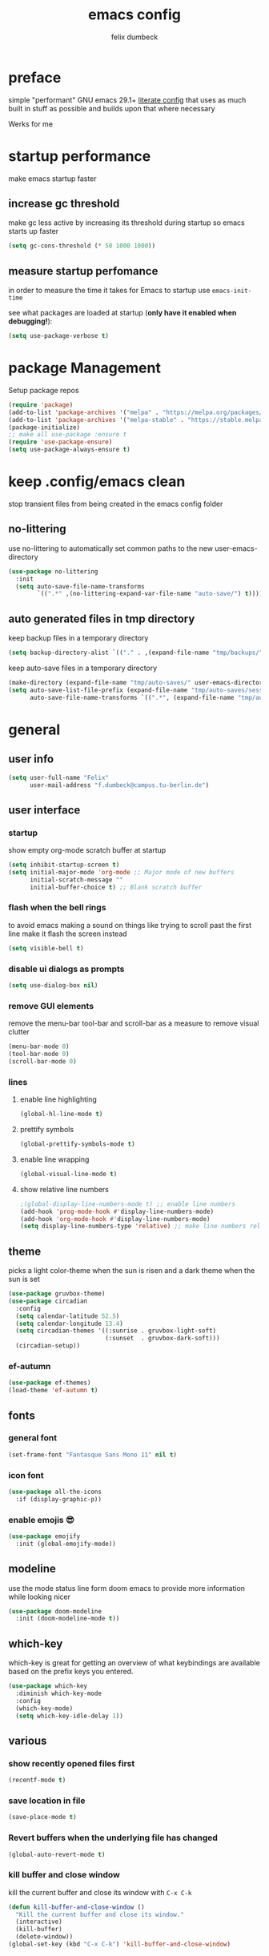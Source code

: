#+TITLE: emacs config
#+AUTHOR: felix dumbeck
#+PROPERTY: header-args :emacs-lisp :tangle .config/emacs/init.el :results silent :mkdirp yes
#+auto_tangle: t

* preface

simple "performant" GNU emacs 29.1+ [[https://leanpub.com/lit-config/read][literate config]] that uses as much built in stuff as possible and builds upon that where necessary

Werks for me

* startup performance

make emacs startup faster

** increase gc threshold

make gc less active by increasing its threshold during startup so emacs starts up faster

#+begin_src emacs-lisp
  (setq gc-cons-threshold (* 50 1000 1000))
#+end_src

** measure startup perfomance

in order to measure the time it takes for Emacs to startup use ~emacs-init-time~

see what packages are loaded at startup (*only have it enabled when debugging!*):

#+begin_src emacs-lisp :tangle no
  (setq use-package-verbose t)
#+end_src

* package Management

Setup package repos

#+begin_src emacs-lisp
  (require 'package)
  (add-to-list 'package-archives '("melpa" . "https://melpa.org/packages/") t)
  (add-to-list 'package-archives '("melpa-stable" . "https://stable.melpa.org/packages/") t)
  (package-initialize)
  ;; make all use-package :ensure t
  (require 'use-package-ensure)
  (setq use-package-always-ensure t)
#+end_src

* keep .config/emacs clean

stop transient files from being created in the emacs config folder

** no-littering

use no-littering to automatically set common paths to the new user-emacs-directory

#+begin_src emacs-lisp
  (use-package no-littering
    :init
    (setq auto-save-file-name-transforms
          `((".*" ,(no-littering-expand-var-file-name "auto-save/") t))))
#+end_src

** auto generated files in tmp directory

keep backup files in a temporary directory

#+begin_src emacs-lisp
  (setq backup-directory-alist `(("." . ,(expand-file-name "tmp/backups/" user-emacs-directory))))
#+end_src
  
keep  auto-save files in a temporary directory

#+begin_src emacs-lisp
  (make-directory (expand-file-name "tmp/auto-saves/" user-emacs-directory) t)
  (setq auto-save-list-file-prefix (expand-file-name "tmp/auto-saves/sessions/" user-emacs-directory)
        auto-save-file-name-transforms `((".*", (expand-file-name "tmp/auto-saves/" user-emacs-directory) t)))
#+end_src

* general
** user info

#+begin_src emacs-lisp
  (setq user-full-name "Felix"
        user-mail-address "f.dumbeck@campus.tu-berlin.de")
#+end_src

** user interface
*** startup

show empty org-mode scratch buffer at startup

#+begin_src emacs-lisp
  (setq inhibit-startup-screen t)
  (setq initial-major-mode 'org-mode ;; Major mode of new buffers
        initial-scratch-message ""
        initial-buffer-choice t) ;; Blank scratch buffer
#+end_src

*** flash when the bell rings

to avoid emacs making a sound on things like trying to scroll past the first line make it flash the screen instead

#+begin_src  emacs-lisp
  (setq visible-bell t)
#+end_src

*** disable ui dialogs as prompts
#+begin_src emacs-lisp
  (setq use-dialog-box nil)
#+end_src
*** remove GUI elements

remove the menu-bar tool-bar and scroll-bar as a measure to remove visual clutter

#+begin_src emacs-lisp
  (menu-bar-mode 0)
  (tool-bar-mode 0)
  (scroll-bar-mode 0)
#+end_src

*** lines
**** enable line highlighting

#+begin_src emacs-lisp
  (global-hl-line-mode t)
#+end_src

**** prettify symbols

#+begin_src emacs-lisp
  (global-prettify-symbols-mode t)
#+end_src

**** enable line wrapping

#+begin_src emacs-lisp
  (global-visual-line-mode t)
#+end_src

**** show relative line numbers

#+begin_src emacs-lisp
  ;(global-display-line-numbers-mode t) ;; enable line numbers
  (add-hook 'prog-mode-hook #'display-line-numbers-mode)
  (add-hook 'org-mode-hook #'display-line-numbers-mode)
  (setq display-line-numbers-type 'relative) ;; make line numbers relative
#+end_src

** theme

picks a light color-theme when the sun is risen and a dark theme when the sun is set

#+begin_src emacs-lisp :tangle no
  (use-package gruvbox-theme)
  (use-package circadian
    :config
    (setq calendar-latitude 52.5)
    (setq calendar-longitude 13.4)
    (setq circadian-themes '((:sunrise . gruvbox-light-soft)
                             (:sunset  . gruvbox-dark-soft)))
    (circadian-setup))
#+end_src

*** ef-autumn

#+begin_src emacs-lisp
  (use-package ef-themes)
  (load-theme 'ef-autumn t)
#+end_src

** fonts
*** general font
#+begin_src emacs-lisp
  (set-frame-font "Fantasque Sans Mono 11" nil t)
#+end_src

*** icon font
#+begin_src emacs-lisp
  (use-package all-the-icons
    :if (display-graphic-p))
#+end_src

*** enable emojis 😎
#+begin_src emacs-lisp
  (use-package emojify
    :init (global-emojify-mode))
#+end_src

** modeline

use the mode status line form doom emacs to provide more information while looking nicer

#+begin_src emacs-lisp
  (use-package doom-modeline
    :init (doom-modeline-mode t))
#+end_src
** which-key

which-key is great for getting an overview of what keybindings are available based on the prefix keys you entered.

#+begin_src emacs-lisp
  (use-package which-key
    :diminish which-key-mode
    :config
    (which-key-mode)
    (setq which-key-idle-delay 1))
#+end_src

** various
*** show recently opened files first

#+begin_src emacs-lisp
  (recentf-mode t)
#+end_src

*** save location in file

#+begin_src emacs-lisp
  (save-place-mode t)
#+end_src

*** Revert buffers when the underlying file has changed

#+begin_src emacs-lisp
  (global-auto-revert-mode t)
#+end_src

*** kill buffer and close window

kill the current buffer and close its window with =C-x C-k=

#+begin_src emacs-lisp
  (defun kill-buffer-and-close-window ()
    "Kill the current buffer and close its window."
    (interactive)
    (kill-buffer)
    (delete-window))
  (global-set-key (kbd "C-x C-k") 'kill-buffer-and-close-window)
#+end_src

* completion System
** vertico

performant and minimalistic vertical completion UI based on the default completion system for minibuffers

*** buffer autocompletion with vertico

#+begin_src emacs-lisp
  (use-package vertico
    :custom
    (vertico-cycle t)
    :init
    (vertico-mode))
#+end_src

*** candidate meta information

show meta information about vertico completion options (eg. file size, last edited)

#+begin_src emacs-lisp
  (use-package marginalia
    :after vertico
    :init
    (marginalia-mode))
#+end_src

*** vertico candidate icons

icons for completion options

#+begin_src emacs-lisp
  (use-package all-the-icons-completion
    :after (all-the-icons marginalia)
    :init (all-the-icons-completion-mode)
    :hook (marginalia-mode . all-the-icons-completion-marginalia-setup))
#+end_src

*** save command history

#+begin_src emacs-lisp
  (setq history-length 30)
  (savehist-mode t)
#+end_src

*** Improve Candidate Filtering with Orderless

improve vertico and corfu completions by allowing matches to search terms differently ordered

#+begin_src emacs-lisp
  (use-package orderless
    :after vertico
    :init
    (setq completion-styles '(orderless basic)
          completion-category-defaults nil
          completion-category-overrides '((file (styles partial-completion)))))
#+end_src

** corfu

in-buffer completion UI on top of the built-in completion framework

#+begin_src emacs-lisp
  (use-package corfu
    :custom
    (corfu-cycle t)                ;; Enable cycling for `corfu-next/previous'
    (corfu-auto t)                 ;; Enable auto completion
    (corfu-separator ?\s)          ;; Orderless field separator
    (corfu-auto-prefix 2) ;; show completions after two letters
    (corfu-auto-delay 0) ;; show completions immediatly
    ;; (corfu-quit-at-boundary nil)   ;; Never quit at completion boundary
    ;; (corfu-quit-no-match nil)      ;; Never quit, even if there is no match
    ;; (corfu-preview-current nil)    ;; Disable current candidate preview
    ;; (corfu-preselect 'prompt)      ;; Preselect the prompt
    ;; (corfu-on-exact-match nil)     ;; Configure handling of exact matches
    ;; (corfu-scroll-margin 5)        ;; Use scroll margin
    :init
    (global-corfu-mode)
    (corfu-history-mode)
    (corfu-popupinfo-mode)
    :config
    (setq corfu-popupinfo-delay nil))
#+end_src

*** nerd-icons-corfu

add nerd-font icons to corfu completion candidates

#+begin_src emacs-lisp
  (use-package nerd-icons-corfu
    :init
    (add-to-list 'corfu-margin-formatters #'nerd-icons-corfu-formatter))
#+end_src

*** enable autocompletions in eshell

#+begin_src emacs-lisp :tangle no
  (add-hook 'eshell-mode-hook
            (lambda ()
              (setq-local corfu-auto nil)
              (corfu-mode))
#+end_src

** cape

extend the built in completion at point functionality

#+begin_src emacs-lisp
  (use-package cape
    ;; Bind dedicated completion commands
    ;; Alternative prefix keys: C-c p, M-p, M-+, ...
    :bind (("C-c p p" . completion-at-point) ;; capf
           ("C-c p t" . complete-tag)        ;; etags
           ("C-c p d" . cape-dabbrev)        ;; or dabbrev-completion
           ("C-c p h" . cape-history)
           ("C-c p f" . cape-file)
           ("C-c p k" . cape-keyword)
           ("C-c p s" . cape-elisp-symbol)
           ("C-c p e" . cape-elisp-block)
           ("C-c p a" . cape-abbrev)
           ("C-c p l" . cape-line)
           ("C-c p w" . cape-dict)
           ("C-c p :" . cape-emoji)
           ("C-c p \\" . cape-tex)
           ("C-c p _" . cape-tex)
           ("C-c p ^" . cape-tex)
           ("C-c p &" . cape-sgml)
           ("C-c p r" . cape-rfc1345))
    :init
    ;; Add to the global default value of `completion-at-point-functions' which is
    ;; used by `completion-at-point'.  The order of the functions matters, the
    ;; first function returning a result wins.  Note that the list of buffer-local
    ;; completion functions takes precedence over the global list.
    (add-to-list 'completion-at-point-functions #'cape-dabbrev)
    (add-to-list 'completion-at-point-functions #'cape-file)
    (add-to-list 'completion-at-point-functions #'cape-elisp-block)
    (add-to-list 'completion-at-point-functions #'cape-history)
    (add-to-list 'completion-at-point-functions #'cape-keyword)
    ;;(add-to-list 'completion-at-point-functions #'cape-tex)
    ;;(add-to-list 'completion-at-point-functions #'cape-sgml)
    ;;(add-to-list 'completion-at-point-functions #'cape-rfc1345)
    (add-to-list 'completion-at-point-functions #'cape-abbrev)
    (add-to-list 'completion-at-point-functions #'cape-dict)
    (add-to-list 'completion-at-point-functions #'cape-emoji)
    ;;(add-to-list 'completion-at-point-functions #'cape-elisp-symbol)
    ;;(add-to-list 'completion-at-point-functions #'cape-line)
    )
#+end_src

* org-mode
** defer startup

for an improved emacs startup time loading =org= is defered until it is actually needed

#+begin_src emacs-lisp
  (use-package org
    :defer t
    :commands (org-mode))
#+end_src

** functionality
*** org-contrib

add contrib package for extra features and add org-tempo for expanding structual blocks from shortcuts eg. =<sTAB= will turn into =#+begin_src #+end_src=

#+begin_src emacs-lisp
  (use-package org-contrib
    :init (require 'org-tempo)
    :after org-mode)
#+end_src

*** org-cliplink

give pasted links the title provided by the meta-information of the website

#+begin_src emacs-lisp
  (use-package org-cliplink
    :bind ("C-x p i" . org-cliplink))
#+end_src

*** org-reveal

create beautiful slide-shows from org documents

#+begin_src emacs-lisp
  (use-package ox-reveal
    :after org-mode
    :config
    (setq org-reveal-root "https://cdn.jsdelivr.net/npm/reveal.js"))
#+end_src

*** ox-hugo

export org-mode files to html pages using hugo

#+begin_src emacs-lisp
  (use-package ox-hugo
    :after org-mode
    :commands org-hugo-auto-export-mode)
#+end_src
*** drag-and-drop

enable drag-and-drop support for images and files; inserts inline previews for images and an icon+link for other media types.

#+begin_src emacs-lisp
  (use-package org-download
    :after org-mode
    :config (add-hook 'dired-mode-hook #'org-download-enable))
#+end_src

** navigation

use M-p and M-n to go up and down org levels

#+begin_src emacs-lisp
  (add-hook 'org-mode-hook
            (lambda ()
              (local-set-key (kbd "M-p") 'org-up-element)))
  (add-hook 'org-mode-hook
            (lambda ()
              (local-set-key (kbd "M-n") 'org-down-element)))
#+end_src

** improve looks
*** general

#+begin_src emacs-lisp
  (setq org-startup-indented t
        org-pretty-entities t
        org-hide-emphasis-markers t
        org-startup-with-inline-images t
        org-image-actual-width '(300))
#+end_src

*** how hidden emphasis markers

show style emphasis markers such as the * in =*bold*= when hovering over the word

#+begin_src emacs-lisp
  (use-package org-appear
    :hook (org-mode . org-appear-mode))
#+end_src

*** fonts and bullets
**** org-superstar

make bullet points and headings look nice

#+begin_src emacs-lisp :tangle no
  (use-package org-superstar
    :after org-mode
    :hook (org-mode . org-superstar-mode))
#+end_src

**** change heading and title size 

#+begin_src emacs-lisp
  (custom-set-faces
   '(org-level-1 ((t (:height 1.75))))
   '(org-level-2 ((t (:height 1.5))))
   '(org-level-3 ((t (:height 1.25))))
   '(org-level-4 ((t (:height 1.1))))
   '(org-document-title ((t (:height 1.5)))))
#+end_src

** table of contents

auto generate a table of contents and update on save

#+begin_src emacs-lisp
  (use-package org-make-toc
    :after org-mode
    :hook (org-mode . org-make-toc-mode))
#+end_src

** structure blocks
*** block templates

these templates enable you to type things like =<el= and then hit Tab to expand the template.

#+begin_src emacs-lisp
  (require 'org-tempo)
  (add-to-list 'org-structure-template-alist '("sh" . "src sh"))
  (add-to-list 'org-structure-template-alist '("ba" . "src bash"))
  (add-to-list 'org-structure-template-alist '("zs" . "src zsh"))
  (add-to-list 'org-structure-template-alist '("el" . "src emacs-lisp"))
  (add-to-list 'org-structure-template-alist '("li" . "src lisp"))
  (add-to-list 'org-structure-template-alist '("sc" . "src scheme"))
  (add-to-list 'org-structure-template-alist '("ts" . "src typescript"))
  (add-to-list 'org-structure-template-alist '("py" . "src python"))
  (add-to-list 'org-structure-template-alist '("go" . "src go"))
  (add-to-list 'org-structure-template-alist '("yaml" . "src yaml"))
  (add-to-list 'org-structure-template-alist '("json" . "src json"))
  (add-to-list 'org-structure-template-alist '("tex" . "src latex"))
  (add-to-list 'org-structure-template-alist '("rs" . "src rust"))
#+end_src

*** org-auto-tangle

when ~#+auto_tangle: t~ is set in the beginning of an org-file tangle all code blocks that are set to tangle

#+begin_src emacs-lisp
  (use-package org-auto-tangle
    :defer t
    :hook (org-mode . org-auto-tangle-mode))
#+end_src

*** languages
**** rust

#+begin_src emacs-lisp
  (use-package ob-rust
    :after org-mode)
#+end_src

**** shells

support for shells such as sh, bash, zsh, fish ...

#+begin_src emacs-lisp
  (org-babel-do-load-languages
   'org-babel-load-languages
   '((shell . t)))
#+end_src

** org-roam

#+begin_src emacs-lisp
  (use-package org-roam
    :custom
    (org-roam-directory (file-truename "~/Desktop/Notes"))
    :bind (("C-c n l" . org-roam-buffer-toggle)
           ("C-c n f" . org-roam-node-find)
           ("C-c n g" . org-roam-graph)
           ("C-c n i" . org-roam-node-insert)
           ("C-c n c" . org-roam-capture)
           ;; Dailies
           ("C-c n j" . org-roam-dailies-capture-today))
    :config
    ;; If you're using a vertical completion framework, you might want a more informative completion interface
    (setq org-roam-node-display-template (concat "${title:*} " (propertize "${tags:10}" 'face 'org-tag)))
    (org-roam-db-autosync-mode))
#+end_src

** org agenda
*** set a shortcut to open the agenda view

#+begin_src emacs-lisp
  (global-set-key (kbd "C-c a") #'org-agenda)
#+end_src

*** insert a closed timestamp whenever a task is done

#+begin_src emacs-lisp :tangle no
  (setq org-log-done t)
#+end_src

*** time window

make it so the agenda always starts yesterday and we can see +7 days from today instead of just until sunday

#+begin_src emacs-lisp
  (setq org-agenda-start-day "0d")
  (setq org-agenda-span 7)
  (setq org-agenda-start-on-weekday nil)
#+end_src

*** set org-agenda files

the files that org-agenda will visit to search for timestamps to use when creating the agenda

#+begin_src emacs-lisp
  (setq org-agenda-files
        '("~/Desktop/uni/uni.org"
          "~/Desktop/uni/personal.org"))
#+end_src

* editing configuration
** folding

set shortcuts for fold (collapse and expand) regions of text

#+begin_src emacs-lisp
  (global-set-key (kbd "C-c C-h") 'hs-hide-block)
  (global-set-key (kbd "C-c C-s") 'hs-show-block)
  (global-set-key (kbd "C-c C-t") 'hs-toggle-hiding)
  (global-set-key (kbd "C-c C-a") 'hs-show-all)
  (global-set-key (kbd "C-c C-l") 'hs-hide-all)
#+end_src

** kill line backwards

position of the pointer to the beginning of the line with =C-S-k=

#+begin_src emacs-lisp
  (defun kill-line-backward ()
    "Kill line backwards from the position of the pointer to the beginning of the line."
    (interactive)
    (kill-line 0))
  (global-set-key (kbd "C-S-k") 'kill-line-backward)
#+end_src

** multiple cursors

#+begin_src emacs-lisp
  (use-package multiple-cursors
    :defer t
    :bind(("C-;" . mc/edit-lines)
          ("C->" . mc/mark-next-like-this)
          ("C-<" . mc/mark-previous-like-this)
          ("C-c C-<" . mc/mark-all-like-this)))
#+end_src
    :config
    (global-set-key (kbd "C-;") 'mc/edit-lines)
    (global-set-key (kbd "C->") 'mc/mark-next-like-this)
    (global-set-key (kbd "C-<") 'mc/mark-previous-like-this)
    (global-set-key (kbd "C-c C-<") 'mc/mark-all-like-this))

** highlight todo

hightlight todo fixme etc.

#+begin_src emacs-lisp :tangle no
  (use-package hl-todo
    :hook ((prog-mode . hl-todo-mode)
           (org-mode . hl-todo-mode))
    :bind (("C-c p" . hl-todo-previous)
           ("C-c P" . hl-todo-next)
           ("C-c o" . hl-todo-occur)
           ("C-c i" . hl-todo-insert))
    :config
    (setq hl-todo-keyword-faces
          '(("TODO"   . "#FF0000")
            ("FIXME"  . "#FF0000")
            ("DEBUG"  . "#A020F0")
            ("GOTCHA" . "#FF4500")
            ("STUB"   . "#1E90FF"))))
#+end_src

** rainbow delimiters

match brackets and other delimiters by colour to see the current scope more easily

#+begin_src emacs-lisp
  (use-package rainbow-delimiters
    :hook (prog-mode . rainbow-delimiters-mode))
#+end_src

** electric pair mode

auto close braces, tags, etc.

#+begin_src emacs-lisp
  (electric-pair-mode t)
#+end_src

* development
** git
*** magit

#+begin_src emacs-lisp
  (use-package magit
    :commands magit)
#+end_src

to prevent being asked to type the ssh-key password on every action make it so magit knows the ssh-key-agents location:

#+begin_src emacs-lisp
    (use-package keychain-environment
      :after magit)
#+end_src

*** diff-hl

highlight uncommited, changed lines on the side of a buffer

#+begin_src emacs-lisp
  (use-package diff-hl
    :init (global-diff-hl-mode))
#+end_src

** treesitter

automatically detect the approriate treesitter mode dependant on the language mode

#+begin_src emacs-lisp
  (use-package treesit-auto
    :custom
    (treesit-auto-install 'prompt)
    :config
    (treesit-auto-add-to-auto-mode-alist 'all)
    (global-treesit-auto-mode))
#+end_src

** languages
*** guile scheme

#+begin_src emacs-lisp
    (use-package geiser-guile
      :hook (scheme-mode . geiser-guile))
#+end_src

*** markdown
#+begin_src emacs-lisp
  (use-package markdown-mode
    :mode ("\\.md\\'" . markdown-view-mode)
    :init (setq markdown-command "multimarkdown"))
#+end_src
*** shell

enable shellcheck using flymake for checking correctness and scanning common mistakes in shellcode

#+begin_src emacs-lisp
  (use-package flymake-shellcheck
    :hook (bash-ts-mode . flymake-shellcheck-mode))
#+end_src

*** makefile

auto enable makefile-mode for Makefiles

#+begin_src emacs-lisp
  (add-to-list 'auto-mode-alist '("Makefile" . makefile-mode))
#+end_src

** eglot

add keybindings for when in eglot-mode

#+begin_src emacs-lisp
  (use-package eglot
    :defer t
    :config
    (define-key eglot-mode-map (kbd "C-c c r") 'eglot-rename)
    (define-key eglot-mode-map (kbd "C-c c o") 'eglot-code-action-organize-imports)
    (define-key eglot-mode-map (kbd "C-c c h") 'eldoc)
    (define-key eglot-mode-map (kbd "C-c c a") 'eglot-code-actions)
    (define-key eglot-mode-map (kbd "C-c c f") 'eglot-format-buffer)
    (define-key eglot-mode-map (kbd "<f6>") 'xref-find-definitions)
    (define-key eglot-mode-map (kbd "M-.") 'xref-find-definitions)
    )
#+end_src

* applications
** dired
*** show file icons
#+begin_src emacs-lisp
  (use-package all-the-icons-dired
    :after all-the-icons
    :hook (dired-mode . all-the-icons-dired-mode))
#+end_src

*** show file size in human readable format
#+begin_src emacs-lisp
  (setq dired-listing-switches "-alh")
#+end_src

*** automatically update dired buffers on revisiting their directory
#+begin_src emacs-lisp
  (setq dired-auto-revert-buffer t)
#+end_src
*** make dired guess target directory
#+begin_src emacs-lisp
  (setq dired-dwim-target t)
#+end_src

** vterm

#+begin_src emacs-lisp
  (use-package vterm
    :commands vterm)
#+end_src

** eshell

set M-RET shortcut for opening eshell

#+begin_src emacs-lisp
  (global-set-key (kbd "M-RET") 'eshell)
#+end_src

** htmlize

display current buffer as html

#+begin_src emacs-lisp
  (use-package htmlize
    :defer t)
#+end_src

** pdf-mode

better interaction with pdf

#+begin_src emacs-lisp
  (use-package pdf-tools
    :defer t)
#+end_src

** emacs-everywhere *not working!*

use ~emacsclient --eval "(emacs-everywhere)"~ from another window when writing text to open this text in an Emacs buffer. Type =C-c C-c= to reinsert the edited text into the text field.

*Warning!* this does currently not work under wayland

#+begin_src emacs-lisp :tangle no
  (use-package emacs-everywhere)
#+end_src

* runtime performance

make gc pauses faster by decreasing the threshold, increasing the runtime performance

#+begin_src emacs-lisp
  (setq gc-cons-threshold (* 2 1000 1000))
#+end_src

* TODO
+ look at my doom config
+ use tabs for indentation and make them "sticky"???
+ when inserting a space at the end of a line in org, pressing enter will go to the new line and remove the space at the end
+ email mu4e: [[https://www.youtube.com/watch?v=yZRyEhi4y44&pp=ygULZW1hY3MgZW1haWw%3D][Streamline Your E-mail Management with mu4e - Emacs Mail - YouTube]]
+ handle passwords: [[https://www.youtube.com/watch?v=nZ_T7Q49B8Y][How to Encrypt Your Passwords with Emacs - YouTube]]
+ review nessecaty of org-mode looks, org-appear etc.
+ find a shell prompt that works with eshell and term
* look into
+ [[https://github.com/Fuco1/smartparens][GitHub - Fuco1/smartparens: Minor mode for Emacs that deals with parens pairs...]]
+ treemacs
+ projectile
+ ibuffer
+ deft
+ usefull but not needed
  ruby
  [[https://github.com/pezra/rspec-mode][GitHub - pezra/rspec-mode: An RSpec minor mode for Emacs]]
+ editorconfig
+ look into: [[https://github.com/SystemCrafters/crafted-emacs][GitHub - SystemCrafters/crafted-emacs: A sensible base Emacs configuration.]]
+ instead of auto-ts-mode [[https://github.com/emacs-tree-sitter/tree-sitter-langs][GitHub - emacs-tree-sitter/tree-sitter-langs: Language bundle for Emacs's tre...]]
+ ts-mode replaces c-mode so I can't change things like the cmode anymore
+ gcmh: dynamic garbage collection for improving speed
+ Combobulate: https://github.com/mickeynp/combobulate uses Tree-Sitter to provide a structured movement within your code [[https://www.masteringemacs.org/article/combobulate-structured-movement-editing-treesitter][Combobulate: Structured Movement and Editing with Tree-Sitter]]
+ crafted org config: [[file:~/crafted-emacs/docs/crafted-org.org]]
+ [[https://github.com/mclear-tools/tabspaces][GitHub - mclear-tools/tabspaces]]
** from doom
+ format+ onsave
+ grammar
+ =ctrl-a= should move to beginning of written line insead of actual line
